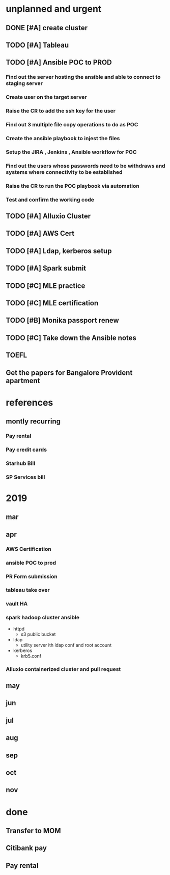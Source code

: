 * unplanned and urgent
** DONE [#A] create cluster
** TODO [#A] Tableau
** TODO [#A] Ansible POC to PROD
*** Find out the server hosting the ansible and able to connect to staging server
*** Create user on the target server
*** Raise the CR to add the ssh key for the user
*** Find out 3 multiple file copy operations to do as POC
*** Create the ansible playbook to injest the files
*** Setup the JIRA , Jenkins , Ansible workflow for POC
*** Find out the users whose passwords need to be withdraws and systems where connectivity to be established
*** Raise the CR to run the POC playbook via automation
*** Test and confirm the working code
** TODO [#A] Alluxio Cluster
** TODO [#A] AWS Cert
** TODO [#A] Ldap, kerberos setup
** TODO [#A] Spark submit
** TODO [#C] MLE practice 
** TODO [#C] MLE certification
** TODO [#B] Monika passport renew
** TODO [#C] Take down the Ansible notes
** TOEFL
** Get the papers for Bangalore Provident apartment
* references
** montly recurring
*** Pay rental
*** Pay credit cards
*** Starhub Bill
*** SP Services bill

* 2019
** mar
** apr
*** AWS Certification
*** ansible POC to prod
*** PR Form submission
*** tableau take over
*** vault HA
*** spark hadoop cluster ansible
- httpd
  - s3 public bucket
- ldap
  - utility server ith ldap conf and root account
- kerberos
  - krb5.conf

*** Alluxio containerized cluster and pull request
** may
** jun
** jul
** aug
** sep
** oct
** nov
* done
** Transfer to MOM
** Citibank pay
** Pay rental
